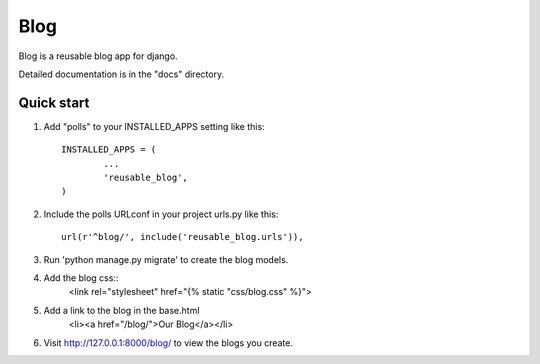 =====
Blog
=====

Blog is a reusable blog app for django.

Detailed documentation is in the "docs" directory.

Quick start
-----------

1. Add "polls" to your INSTALLED_APPS setting like this::

	INSTALLED_APPS = (
		...
		'reusable_blog',
	)
	
2. Include the polls URLconf in your project urls.py like this::

	url(r'^blog/', include('reusable_blog.urls')),
	
3. Run 'python manage.py migrate' to create the blog models.

4. Add the blog css::
	<link rel="stylesheet" href="{% static "css/blog.css" %}">
	
5. Add a link to the blog in the base.html
	<li><a href="/blog/">Our Blog</a></li>
	
6. Visit http://127.0.0.1:8000/blog/ to view the blogs you create.